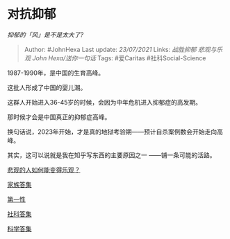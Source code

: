 * 对抗抑郁
  :PROPERTIES:
  :CUSTOM_ID: 对抗抑郁
  :END:

/抑郁的「风」是不是太大了?/

#+BEGIN_QUOTE
  Author: #JohnHexa Last update: /23/07/2021/ Links: [[战胜抑郁]]
  [[悲观与乐观]] [[John Hexa/送你一句话]] Tags: #爱Caritas
  #社科Social-Science
#+END_QUOTE

1987-1990年，是中国的生育高峰。

这批人形成了中国的婴儿潮。

这群人开始进入36-45岁的时候，会因为中年危机进入抑郁症的高发期。

那时候才会是中国真正的抑郁症高峰。

换句话说，2023年开始，才是真的地狱考验期------预计自杀案例数会开始走向高峰。

其实，这可以说就是我在知乎写东西的主要原因之一 ------铺一条可能的活路。

[[https://www.zhihu.com/question/266034365/answer/557697304][悲观的人如何能变得乐观？]]

[[https://zhihu.com/collection/378738313][家族答集]]

[[https://zhihu.com/collection/369876193][第一性]]

[[https://zhihu.com/collection/304176992][社科答集]]

[[https://zhihu.com/collection/304168613][科学答集]]
